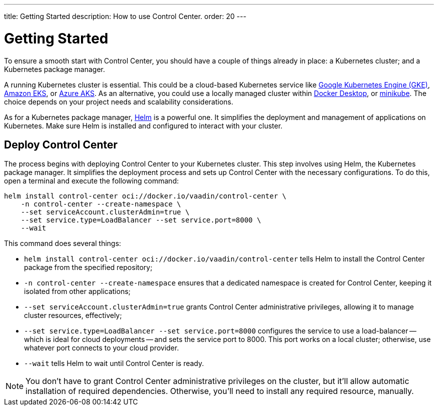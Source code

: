 ---
title: Getting Started
description: How to use Control Center.
order: 20
---


= Getting Started

To ensure a smooth start with Control Center, you should have a couple of things already in place: a Kubernetes cluster; and a Kubernetes package manager.

A running Kubernetes cluster is essential. This could be a cloud-based Kubernetes service like https://cloud.google.com/kubernetes-engine[Google Kubernetes Engine (GKE)], https://aws.amazon.com/eks[Amazon EKS], or https://azure.microsoft.com/en-us/products/kubernetes-service[Azure AKS]. As an alternative, you could use a locally managed cluster within https://www.docker.com/products/docker-desktop[Docker Desktop], or https://minikube.sigs.k8s.io[minikube]. The choice depends on your project needs and scalability considerations.

As for a Kubernetes package manager, https://helm.sh[Helm] is a powerful one. It simplifies the deployment and management of applications on Kubernetes. Make sure Helm is installed and configured to interact with your cluster.


== Deploy Control Center

The process begins with deploying Control Center to your Kubernetes cluster. This step involves using Helm, the Kubernetes package manager. It simplifies the deployment process and sets up Control Center with the necessary configurations. To do this, open a terminal and execute the following command:

[source,bash]
----
helm install control-center oci://docker.io/vaadin/control-center \
    -n control-center --create-namespace \
    --set serviceAccount.clusterAdmin=true \
    --set service.type=LoadBalancer --set service.port=8000 \
    --wait
----

This command does several things:

- `helm install control-center oci://docker.io/vaadin/control-center`
tells Helm to install the Control Center package from the specified repository;
- `-n control-center --create-namespace`
ensures that a dedicated namespace is created for Control Center, keeping it isolated from other applications;
- `--set serviceAccount.clusterAdmin=true`
grants Control Center administrative privileges, allowing it to manage cluster resources, effectively;
- `--set service.type=LoadBalancer --set service.port=8000`
configures the service to use a load-balancer -- which is ideal for cloud deployments -- and sets the service port to 8000. This port works on a local cluster; otherwise, use whatever port connects to your cloud provider.
- `--wait` tells Helm to wait until Control Center is ready.

[NOTE]
You don't have to grant Control Center administrative privileges on the cluster, but it'll allow automatic installation of required dependencies. Otherwise, you'll need to install any required resource, manually.


